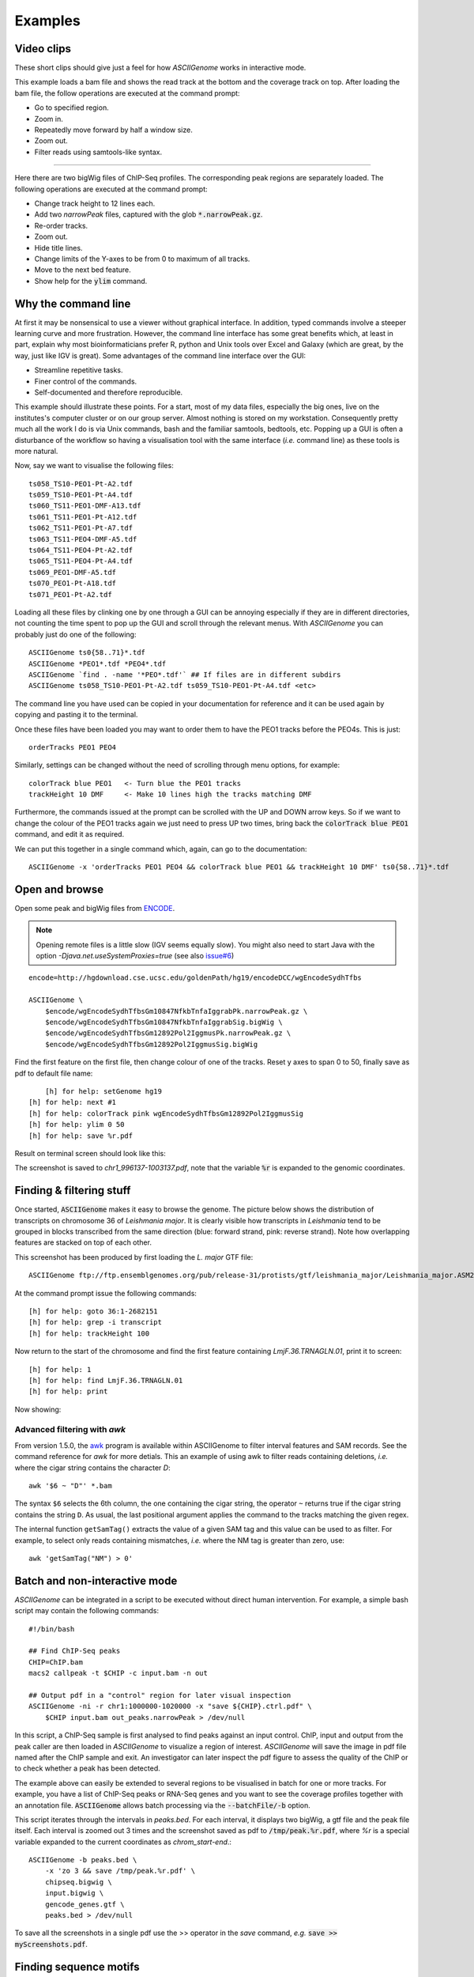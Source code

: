 Examples
========

Video clips
-----------

These short clips should give just a feel for how *ASCIIGenome* works in interactive
mode.

.. raw:: html

    <iframe width="640" height="360" src="https://www.youtube.com/embed/8p753IcdImI" frameborder="0" allowfullscreen></iframe>

This example loads a bam file and shows the read track at the bottom
and the coverage track on top. After loading the bam file, the follow operations
are executed at the command prompt:
 
* Go to specified region.

* Zoom in.

* Repeatedly move forward by half a window size.

* Zoom out.

* Filter reads using samtools-like syntax.

----

.. raw:: html

    <iframe width="640" height="360" src="https://www.youtube.com/embed/gaXdrePaB80" frameborder="1" allowfullscreen></iframe>

Here there are two bigWig files of ChIP-Seq profiles. The corresponding peak regions
are separately loaded. The following operations are executed at the command prompt:

* Change track height to 12 lines each.

* Add two *narrowPeak* files, captured with the glob :code:`*.narrowPeak.gz`.

* Re-order tracks.

* Zoom out.

* Hide title lines.

* Change limits of the Y-axes to be from 0 to maximum of all tracks.

* Move to the next bed feature.

* Show help for the :code:`ylim` command.

Why the command line
--------------------

At first it may be nonsensical to use a viewer without graphical interface. In
addition, typed commands involve a steeper learning curve and more frustration.
However, the command line interface has some great benefits which, at least in
part, explain why most bioinformaticians prefer R, python and Unix tools over
Excel and Galaxy (which are great, by the way, just like IGV is great). Some advantages 
of the command line interface over the GUI:

* Streamline repetitive tasks.

* Finer control of the commands.

* Self-documented and therefore reproducible.

This example should illustrate these points. For a start, most of my data files,
especially the big ones, live on the institutes's computer cluster or on our
group server. Almost nothing is stored on my workstation. Consequently pretty
much all the work I do is via Unix commands, bash and the familiar samtools, bedtools,
etc.  Popping up a GUI is often a disturbance of the workflow so having a
visualisation tool with the same interface (*i.e.* command line) as these tools
is more natural.

Now, say we want to visualise the following files::

    ts058_TS10-PEO1-Pt-A2.tdf 
    ts059_TS10-PEO1-Pt-A4.tdf 
    ts060_TS11-PEO1-DMF-A13.tdf 
    ts061_TS11-PEO1-Pt-A12.tdf 
    ts062_TS11-PEO1-Pt-A7.tdf 
    ts063_TS11-PEO4-DMF-A5.tdf 
    ts064_TS11-PEO4-Pt-A2.tdf 
    ts065_TS11-PEO4-Pt-A4.tdf 
    ts069_PEO1-DMF-A5.tdf 
    ts070_PEO1-Pt-A18.tdf 
    ts071_PEO1-Pt-A2.tdf

Loading all these files by clinking one by one through a GUI can be annoying
especially if they  are in different directories, not counting the time spent to
pop up the GUI and scroll through the relevant menus. With *ASCIIGenome* you can
probably just do one of the following::

    ASCIIGenome ts0{58..71}*.tdf
    ASCIIGenome *PEO1*.tdf *PEO4*.tdf
    ASCIIGenome `find . -name '*PEO*.tdf'` ## If files are in different subdirs
    ASCIIGenome ts058_TS10-PEO1-Pt-A2.tdf ts059_TS10-PEO1-Pt-A4.tdf <etc>

The command line you have used can be copied in your documentation for reference and it can 
be used again by copying and pasting it to the terminal. 

Once these files have been loaded you may want to order them to have the PEO1 
tracks before the PEO4s. This is just::
    
    orderTracks PEO1 PEO4

Similarly, settings can be changed without the need of scrolling through
menu options, for example::

    colorTrack blue PEO1   <- Turn blue the PEO1 tracks
    trackHeight 10 DMF     <- Make 10 lines high the tracks matching DMF

Furthermore, the commands issued at the prompt can be scrolled with the UP and DOWN arrow
keys. So if we want to change the colour of the PEO1 tracks again we just need to press UP two times,
bring back the :code:`colorTrack blue PEO1` command, and edit it as required.

We can put this together in a single command which, again, can go to the documentation::

    ASCIIGenome -x 'orderTracks PEO1 PEO4 && colorTrack blue PEO1 && trackHeight 10 DMF' ts0{58..71}*.tdf

Open and browse 
---------------

Open some peak and bigWig files from
`ENCODE <http://hgdownload.cse.ucsc.edu/goldenPath/hg19/encodeDCC/wgEncodeSydhTfbs/>`_. 

.. note:: Opening remote files is a little slow (IGV seems equally slow). You might also need to  start Java with the option `-Djava.net.useSystemProxies=true` (see also `issue#6 <https://github.com/dariober/ASCIIGenome/issues/6>`_)

::

    encode=http://hgdownload.cse.ucsc.edu/goldenPath/hg19/encodeDCC/wgEncodeSydhTfbs

    ASCIIGenome \
        $encode/wgEncodeSydhTfbsGm10847NfkbTnfaIggrabPk.narrowPeak.gz \
        $encode/wgEncodeSydhTfbsGm10847NfkbTnfaIggrabSig.bigWig \
        $encode/wgEncodeSydhTfbsGm12892Pol2IggmusPk.narrowPeak.gz \
        $encode/wgEncodeSydhTfbsGm12892Pol2IggmusSig.bigWig


Find the first feature on the first file, then change colour of one of the tracks. Reset y axes to
span 0 to 50, finally save as pdf to default file name::

	[h] for help: setGenome hg19
    [h] for help: next #1
    [h] for help: colorTrack pink wgEncodeSydhTfbsGm12892Pol2IggmusSig
    [h] for help: ylim 0 50
    [h] for help: save %r.pdf

Result on terminal screen should look like this:

.. image:: screenshots/chr1_996137-1003137.png

The screenshot is saved to *chr1_996137-1003137.pdf*, note that the variable :code:`%r` is expanded to the genomic coordinates.


Finding & filtering stuff
-------------------------

Once started, :code:`ASCIIGenome` makes it easy to browse the genome. The picture below shows the distribution of transcripts on chromosome 36 of *Leishmania major*. It is clearly visible how transcripts in *Leishmania* tend to be grouped in blocks transcribed from the same direction (blue: forward strand, pink: reverse strand). Note how overlapping features are stacked on top of each other.

This screenshot has been produced by first loading the *L. major* GTF file::

    ASCIIGenome ftp://ftp.ensemblgenomes.org/pub/release-31/protists/gtf/leishmania_major/Leishmania_major.ASM272v2.84.gtf.gz

At the command prompt issue the following commands::

    [h] for help: goto 36:1-2682151
    [h] for help: grep -i transcript
    [h] for help: trackHeight 100

.. image:: screenshots/leishmania_transcripts.png

Now return to the start of the chromosome and find the first feature containing *LmjF.36.TRNAGLN.01*,
print it to screen::

    [h] for help: 1
    [h] for help: find LmjF.36.TRNAGLN.01
    [h] for help: print 

Now showing:

.. image:: screenshots/leishmania_find.png

.. _Batch-processing:

Advanced filtering with `awk`
~~~~~~~~~~~~~~~~~~~~~~~~~~~~~

From version 1.5.0, the `awk <https://en.wikipedia.org/wiki/AWK>`_ program is available within ASCIIGenome to filter interval features and SAM records.
See the command reference for *awk* for more detials. This an example of using awk to filter reads containing deletions, *i.e.* where the cigar string contains
the character *D*::

    awk '$6 ~ "D"' *.bam

The syntax ``$6`` selects the 6th column, the one containing the cigar string, the operator ``~`` 
returns true if the cigar string contains the string ``D``. As usual, the last positional argument
applies the command to the tracks matching the given regex.

The internal function ``getSamTag()`` extracts the value of a given SAM tag and this value can be used to as filter. For example,
to select only reads containing mismatches, *i.e.* where the NM tag is greater than zero, use::

    awk 'getSamTag("NM") > 0'

Batch and non-interactive mode
------------------------------

*ASCIIGenome* can be integrated in a script to be executed without direct human
intervention. For example, a simple bash script may contain the following
commands::

    #!/bin/bash

    ## Find ChIP-Seq peaks
    CHIP=ChIP.bam
    macs2 callpeak -t $CHIP -c input.bam -n out

    ## Output pdf in a "control" region for later visual inspection
    ASCIIGenome -ni -r chr1:1000000-1020000 -x "save ${CHIP}.ctrl.pdf" \
        $CHIP input.bam out_peaks.narrowPeak > /dev/null

In this script, a ChIP-Seq sample is first analysed to find peaks against an
input  control. ChIP, input and output from the peak caller are then loaded in
*ASCIIGenome*  to visualize a region of interest. *ASCIIGenome* will save the
image in  pdf file named after the ChIP sample and exit. An investigator can
later inspect  the pdf figure to assess the quality of the ChIP or to check
whether a peak has been detected.

The example above can easily be extended to several regions to be visualised in
batch for one or more tracks. For example, you have a list of ChIP-Seq peaks or
RNA-Seq genes and you want to see the coverage profiles together with an
annotation file. :code:`ASCIIGenome` allows batch processing  via the
:code:`--batchFile/-b` option.

This script iterates through the intervals in *peaks.bed*. For each interval, it displays two
bigWig, a gtf file and the peak file itself.  Each interval is zoomed out 3 times and the screenshot
saved as pdf to :code:`/tmp/peak.%r.pdf`, where `%r` is a special variable  expanded to the current
coordinates as `chrom_start-end`.::

    ASCIIGenome -b peaks.bed \
        -x 'zo 3 && save /tmp/peak.%r.pdf' \
        chipseq.bigwig \
        input.bigwig \
        gencode_genes.gtf \
        peaks.bed > /dev/null

To save all the screenshots in a single pdf use the >> operator in the *save* command, *e.g.* :code:`save >> myScreenshots.pdf`.

Finding sequence motifs
-----------------------

The reference fasta sequence can be searched for sequence motifs specified via regular expressions 
or via `IUPAC notation <https://en.wikipedia.org/wiki/Nucleic_acid_notation#IUPAC_notation>`_. 

This example is from `Biostars <https://www.biostars.org/p/221325/>`_. We want to find matches of
the motif TATAWAA near gene ENSG00000168487.

First load the reference sequence and a (remote) annotation file::

    ASCIIGenome -fa Homo_sapiens.GRCh38.dna.chromosome.8.fa \
        ftp://ftp.ensembl.org/pub/release-86/gff3/homo_sapiens/Homo_sapiens.GRCh38.86.chromosome.8.gff3.gz

Then at the command prompt issue these commands::

    find ENSG00000168487
    grep -i \tgene\t.*ENSG00000168487 gff3
    seqRegex -iupac TATAWAA
    zo 8
    print seqRegex
    print seqRegex > matches.bed
    save matches.png

Explained: Find the gene ENSG00000168487, for clarity only show the "gene" feature (:code:`grep...`). 
Then search the motif TATAWAA interpreted as iupac notation; zoom out *x* times (e.g. 8 times) to see some
matches in the sequence.

The matches here are shown on screen with :code:`print seqRegex` and then saved to file with :code:`print seqRegex > matches.bed`. Finally save a picture as png, shown here:

.. image:: screenshots/matches.png
